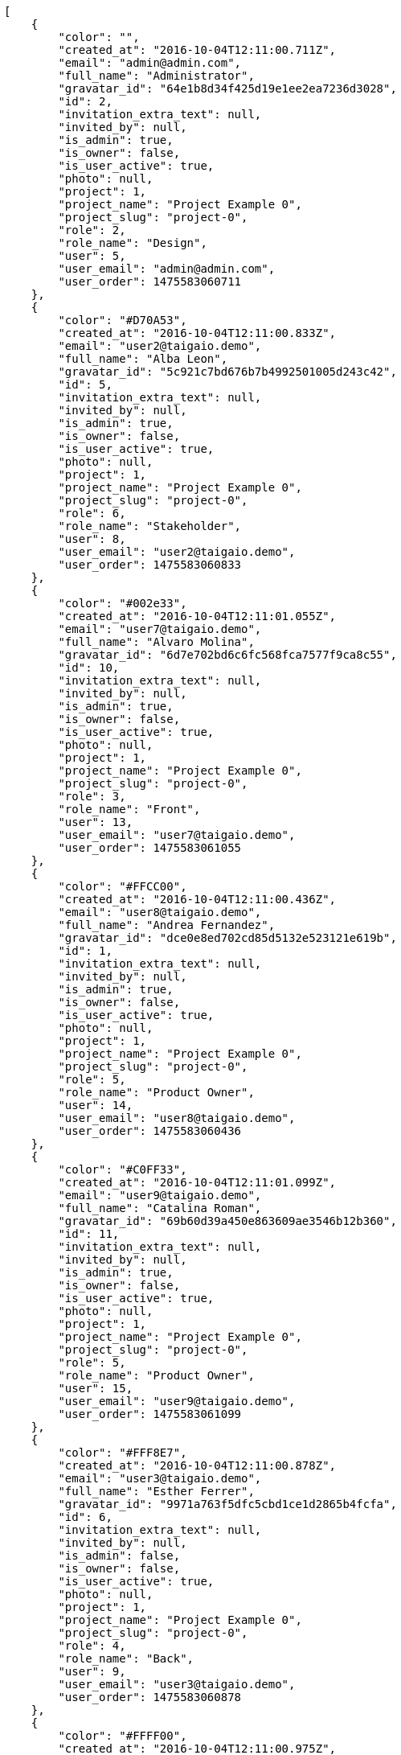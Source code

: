 [source,json]
----
[
    {
        "color": "",
        "created_at": "2016-10-04T12:11:00.711Z",
        "email": "admin@admin.com",
        "full_name": "Administrator",
        "gravatar_id": "64e1b8d34f425d19e1ee2ea7236d3028",
        "id": 2,
        "invitation_extra_text": null,
        "invited_by": null,
        "is_admin": true,
        "is_owner": false,
        "is_user_active": true,
        "photo": null,
        "project": 1,
        "project_name": "Project Example 0",
        "project_slug": "project-0",
        "role": 2,
        "role_name": "Design",
        "user": 5,
        "user_email": "admin@admin.com",
        "user_order": 1475583060711
    },
    {
        "color": "#D70A53",
        "created_at": "2016-10-04T12:11:00.833Z",
        "email": "user2@taigaio.demo",
        "full_name": "Alba Leon",
        "gravatar_id": "5c921c7bd676b7b4992501005d243c42",
        "id": 5,
        "invitation_extra_text": null,
        "invited_by": null,
        "is_admin": true,
        "is_owner": false,
        "is_user_active": true,
        "photo": null,
        "project": 1,
        "project_name": "Project Example 0",
        "project_slug": "project-0",
        "role": 6,
        "role_name": "Stakeholder",
        "user": 8,
        "user_email": "user2@taigaio.demo",
        "user_order": 1475583060833
    },
    {
        "color": "#002e33",
        "created_at": "2016-10-04T12:11:01.055Z",
        "email": "user7@taigaio.demo",
        "full_name": "Alvaro Molina",
        "gravatar_id": "6d7e702bd6c6fc568fca7577f9ca8c55",
        "id": 10,
        "invitation_extra_text": null,
        "invited_by": null,
        "is_admin": true,
        "is_owner": false,
        "is_user_active": true,
        "photo": null,
        "project": 1,
        "project_name": "Project Example 0",
        "project_slug": "project-0",
        "role": 3,
        "role_name": "Front",
        "user": 13,
        "user_email": "user7@taigaio.demo",
        "user_order": 1475583061055
    },
    {
        "color": "#FFCC00",
        "created_at": "2016-10-04T12:11:00.436Z",
        "email": "user8@taigaio.demo",
        "full_name": "Andrea Fernandez",
        "gravatar_id": "dce0e8ed702cd85d5132e523121e619b",
        "id": 1,
        "invitation_extra_text": null,
        "invited_by": null,
        "is_admin": true,
        "is_owner": false,
        "is_user_active": true,
        "photo": null,
        "project": 1,
        "project_name": "Project Example 0",
        "project_slug": "project-0",
        "role": 5,
        "role_name": "Product Owner",
        "user": 14,
        "user_email": "user8@taigaio.demo",
        "user_order": 1475583060436
    },
    {
        "color": "#C0FF33",
        "created_at": "2016-10-04T12:11:01.099Z",
        "email": "user9@taigaio.demo",
        "full_name": "Catalina Roman",
        "gravatar_id": "69b60d39a450e863609ae3546b12b360",
        "id": 11,
        "invitation_extra_text": null,
        "invited_by": null,
        "is_admin": true,
        "is_owner": false,
        "is_user_active": true,
        "photo": null,
        "project": 1,
        "project_name": "Project Example 0",
        "project_slug": "project-0",
        "role": 5,
        "role_name": "Product Owner",
        "user": 15,
        "user_email": "user9@taigaio.demo",
        "user_order": 1475583061099
    },
    {
        "color": "#FFF8E7",
        "created_at": "2016-10-04T12:11:00.878Z",
        "email": "user3@taigaio.demo",
        "full_name": "Esther Ferrer",
        "gravatar_id": "9971a763f5dfc5cbd1ce1d2865b4fcfa",
        "id": 6,
        "invitation_extra_text": null,
        "invited_by": null,
        "is_admin": false,
        "is_owner": false,
        "is_user_active": true,
        "photo": null,
        "project": 1,
        "project_name": "Project Example 0",
        "project_slug": "project-0",
        "role": 4,
        "role_name": "Back",
        "user": 9,
        "user_email": "user3@taigaio.demo",
        "user_order": 1475583060878
    },
    {
        "color": "#FFFF00",
        "created_at": "2016-10-04T12:11:00.975Z",
        "email": "user5@taigaio.demo",
        "full_name": "German Benitez",
        "gravatar_id": "c9ba9d485f9a9153ebf53758feb0980c",
        "id": 8,
        "invitation_extra_text": null,
        "invited_by": null,
        "is_admin": true,
        "is_owner": false,
        "is_user_active": true,
        "photo": null,
        "project": 1,
        "project_name": "Project Example 0",
        "project_slug": "project-0",
        "role": 4,
        "role_name": "Back",
        "user": 11,
        "user_email": "user5@taigaio.demo",
        "user_order": 1475583060975
    },
    {
        "color": "#B6DA55",
        "created_at": "2016-10-04T12:11:00.796Z",
        "email": "user1@taigaio.demo",
        "full_name": "Marcos Ortiz",
        "gravatar_id": "aed1e43be0f69f07ce6f34a907bc6328",
        "id": 4,
        "invitation_extra_text": null,
        "invited_by": null,
        "is_admin": true,
        "is_owner": false,
        "is_user_active": true,
        "photo": null,
        "project": 1,
        "project_name": "Project Example 0",
        "project_slug": "project-0",
        "role": 3,
        "role_name": "Front",
        "user": 7,
        "user_email": "user1@taigaio.demo",
        "user_order": 1475583060796
    },
    {
        "color": "#67CF00",
        "created_at": "2016-10-04T12:11:00.927Z",
        "email": "user4@taigaio.demo",
        "full_name": "Marta Carmona",
        "gravatar_id": "f31e0063c7cd6da19b6467bc48d2b14b",
        "id": 7,
        "invitation_extra_text": null,
        "invited_by": null,
        "is_admin": false,
        "is_owner": false,
        "is_user_active": true,
        "photo": null,
        "project": 1,
        "project_name": "Project Example 0",
        "project_slug": "project-0",
        "role": 6,
        "role_name": "Stakeholder",
        "user": 10,
        "user_email": "user4@taigaio.demo",
        "user_order": 1475583060927
    },
    {
        "color": "#71A6D2",
        "created_at": "2016-10-04T12:11:01.006Z",
        "email": "user6@taigaio.demo",
        "full_name": "Pilar Herrera",
        "gravatar_id": "74cb769a5e64d445b8550789e1553502",
        "id": 9,
        "invitation_extra_text": null,
        "invited_by": null,
        "is_admin": true,
        "is_owner": false,
        "is_user_active": true,
        "photo": null,
        "project": 1,
        "project_name": "Project Example 0",
        "project_slug": "project-0",
        "role": 1,
        "role_name": "UX",
        "user": 12,
        "user_email": "user6@taigaio.demo",
        "user_order": 1475583061006
    },
    {
        "color": "#4B0082",
        "created_at": "2016-10-04T12:11:00.757Z",
        "email": "user6532909695705815086@taigaio.demo",
        "full_name": "Silvia Soto",
        "gravatar_id": "ece2f7a2dec5f21b2858fecabdcacacc",
        "id": 3,
        "invitation_extra_text": null,
        "invited_by": null,
        "is_admin": true,
        "is_owner": true,
        "is_user_active": true,
        "photo": null,
        "project": 1,
        "project_name": "Project Example 0",
        "project_slug": "project-0",
        "role": 6,
        "role_name": "Stakeholder",
        "user": 6,
        "user_email": "user6532909695705815086@taigaio.demo",
        "user_order": 1475583060757
    },
    {
        "color": null,
        "created_at": "2016-10-04T12:11:01.141Z",
        "email": "expedita@voluptatibus.org",
        "full_name": null,
        "gravatar_id": null,
        "id": 13,
        "invitation_extra_text": null,
        "invited_by": null,
        "is_admin": true,
        "is_owner": null,
        "is_user_active": false,
        "photo": null,
        "project": 1,
        "project_name": "Project Example 0",
        "project_slug": "project-0",
        "role": 6,
        "role_name": "Stakeholder",
        "user": null,
        "user_email": null,
        "user_order": 1475583061141
    },
    {
        "color": null,
        "created_at": "2016-10-06T07:22:22.446Z",
        "email": "john@doe.com",
        "full_name": null,
        "gravatar_id": null,
        "id": 94,
        "invitation_extra_text": null,
        "invited_by": {
            "big_photo": null,
            "full_name_display": "Silvia Soto",
            "gravatar_id": "ece2f7a2dec5f21b2858fecabdcacacc",
            "id": 6,
            "is_active": true,
            "photo": null,
            "username": "user6532909695705815086"
        },
        "is_admin": false,
        "is_owner": null,
        "is_user_active": false,
        "photo": null,
        "project": 1,
        "project_name": "Project Example 0",
        "project_slug": "project-0",
        "role": 4,
        "role_name": "Back",
        "user": null,
        "user_email": null,
        "user_order": 1475738542446
    },
    {
        "color": null,
        "created_at": "2016-10-04T12:11:01.135Z",
        "email": "nulla@minima.net",
        "full_name": null,
        "gravatar_id": null,
        "id": 12,
        "invitation_extra_text": null,
        "invited_by": null,
        "is_admin": false,
        "is_owner": null,
        "is_user_active": false,
        "photo": null,
        "project": 1,
        "project_name": "Project Example 0",
        "project_slug": "project-0",
        "role": 1,
        "role_name": "UX",
        "user": null,
        "user_email": null,
        "user_order": 1475583061136
    },
    {
        "color": null,
        "created_at": "2016-10-06T07:22:20.832Z",
        "email": "test@test.com",
        "full_name": null,
        "gravatar_id": null,
        "id": 92,
        "invitation_extra_text": "",
        "invited_by": {
            "big_photo": "http://localhost:8000/media/user/9/b/2/1/bbd29240df2f4703aa039ab502de77d0ca56957523de973cb246d778af22/logo.png.300x300_q85_crop.png",
            "full_name_display": "BitBucket",
            "gravatar_id": "845869ca62e4371aea292168a6332bd0",
            "id": 1,
            "is_active": false,
            "photo": "http://localhost:8000/media/user/9/b/2/1/bbd29240df2f4703aa039ab502de77d0ca56957523de973cb246d778af22/logo.png.80x80_q85_crop.png",
            "username": "bitbucket-3d25ea123b534de1bcb956d7800aa0ec"
        },
        "is_admin": false,
        "is_owner": null,
        "is_user_active": false,
        "photo": null,
        "project": 1,
        "project_name": "Project Example 0",
        "project_slug": "project-0",
        "role": 3,
        "role_name": "Front",
        "user": null,
        "user_email": null,
        "user_order": 1
    },
    {
        "color": null,
        "created_at": "2016-10-06T07:22:22.445Z",
        "email": "test@test.com",
        "full_name": null,
        "gravatar_id": null,
        "id": 93,
        "invitation_extra_text": null,
        "invited_by": {
            "big_photo": null,
            "full_name_display": "Silvia Soto",
            "gravatar_id": "ece2f7a2dec5f21b2858fecabdcacacc",
            "id": 6,
            "is_active": true,
            "photo": null,
            "username": "user6532909695705815086"
        },
        "is_admin": false,
        "is_owner": null,
        "is_user_active": false,
        "photo": null,
        "project": 1,
        "project_name": "Project Example 0",
        "project_slug": "project-0",
        "role": 3,
        "role_name": "Front",
        "user": null,
        "user_email": null,
        "user_order": 1475738542445
    },
    {
        "color": null,
        "created_at": "2016-10-06T07:22:22.809Z",
        "email": "test-user@test.com",
        "full_name": null,
        "gravatar_id": null,
        "id": 95,
        "invitation_extra_text": null,
        "invited_by": {
            "big_photo": null,
            "full_name_display": "Silvia Soto",
            "gravatar_id": "ece2f7a2dec5f21b2858fecabdcacacc",
            "id": 6,
            "is_active": true,
            "photo": null,
            "username": "user6532909695705815086"
        },
        "is_admin": false,
        "is_owner": null,
        "is_user_active": false,
        "photo": null,
        "project": 1,
        "project_name": "Project Example 0",
        "project_slug": "project-0",
        "role": 3,
        "role_name": "Front",
        "user": null,
        "user_email": null,
        "user_order": 1475738542810
    }
]
----
